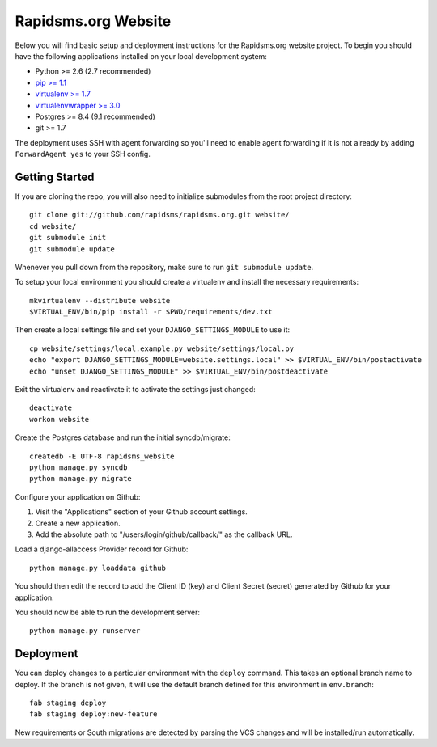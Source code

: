 Rapidsms.org Website
====================

Below you will find basic setup and deployment instructions for the
Rapidsms.org website project. To begin you should have the following
applications installed on your local development system:

- Python >= 2.6 (2.7 recommended)
- `pip >= 1.1 <http://www.pip-installer.org/>`_
- `virtualenv >= 1.7 <http://www.virtualenv.org/>`_
- `virtualenvwrapper >= 3.0 <http://pypi.python.org/pypi/virtualenvwrapper>`_
- Postgres >= 8.4 (9.1 recommended)
- git >= 1.7

The deployment uses SSH with agent forwarding so you'll need to enable agent
forwarding if it is not already by adding ``ForwardAgent yes`` to your SSH
config.


Getting Started
---------------

If you are cloning the repo, you will also need to initialize submodules from
the root project directory::

    git clone git://github.com/rapidsms/rapidsms.org.git website/
    cd website/
    git submodule init
    git submodule update

Whenever you pull down from the repository, make sure to run ``git submodule
update``.

To setup your local environment you should create a virtualenv and install the
necessary requirements::

    mkvirtualenv --distribute website
    $VIRTUAL_ENV/bin/pip install -r $PWD/requirements/dev.txt

Then create a local settings file and set your ``DJANGO_SETTINGS_MODULE`` to
use it::

    cp website/settings/local.example.py website/settings/local.py
    echo "export DJANGO_SETTINGS_MODULE=website.settings.local" >> $VIRTUAL_ENV/bin/postactivate
    echo "unset DJANGO_SETTINGS_MODULE" >> $VIRTUAL_ENV/bin/postdeactivate

Exit the virtualenv and reactivate it to activate the settings just changed::

    deactivate
    workon website

Create the Postgres database and run the initial syncdb/migrate::

    createdb -E UTF-8 rapidsms_website
    python manage.py syncdb
    python manage.py migrate

Configure your application on Github:

1. Visit the "Applications" section of your Github account settings.
2. Create a new application.
3. Add the absolute path to "/users/login/github/callback/" as the callback URL.

Load a django-allaccess Provider record for Github::

    python manage.py loaddata github

You should then edit the record to add the Client ID (key) and Client Secret
(secret) generated by Github for your application.

You should now be able to run the development server::

    python manage.py runserver

Deployment
----------

You can deploy changes to a particular environment with the ``deploy``
command. This takes an optional branch name to deploy. If the branch is not
given, it will use the default branch defined for this environment in
``env.branch``::

    fab staging deploy
    fab staging deploy:new-feature

New requirements or South migrations are detected by parsing the VCS changes
and will be installed/run automatically.
